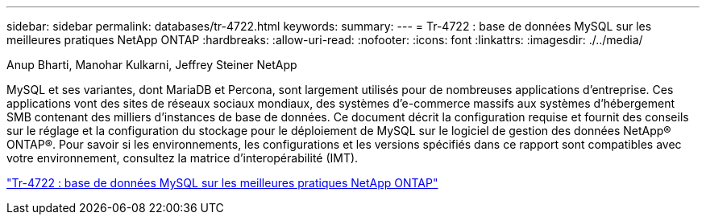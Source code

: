 ---
sidebar: sidebar 
permalink: databases/tr-4722.html 
keywords:  
summary:  
---
= Tr-4722 : base de données MySQL sur les meilleures pratiques NetApp ONTAP
:hardbreaks:
:allow-uri-read: 
:nofooter: 
:icons: font
:linkattrs: 
:imagesdir: ./../media/


Anup Bharti, Manohar Kulkarni, Jeffrey Steiner NetApp

[role="lead"]
MySQL et ses variantes, dont MariaDB et Percona, sont largement utilisés pour de nombreuses applications d'entreprise. Ces applications vont des sites de réseaux sociaux mondiaux, des systèmes d'e-commerce massifs aux systèmes d'hébergement SMB contenant des milliers d'instances de base de données. Ce document décrit la configuration requise et fournit des conseils sur le réglage et la configuration du stockage pour le déploiement de MySQL sur le logiciel de gestion des données NetApp® ONTAP®. Pour savoir si les environnements, les configurations et les versions spécifiés dans ce rapport sont compatibles avec votre environnement, consultez la matrice d'interopérabilité (IMT).

link:https://www.netapp.com/pdf.html?item=/media/16423-tr-4722pdf.pdf["Tr-4722 : base de données MySQL sur les meilleures pratiques NetApp ONTAP"^]
